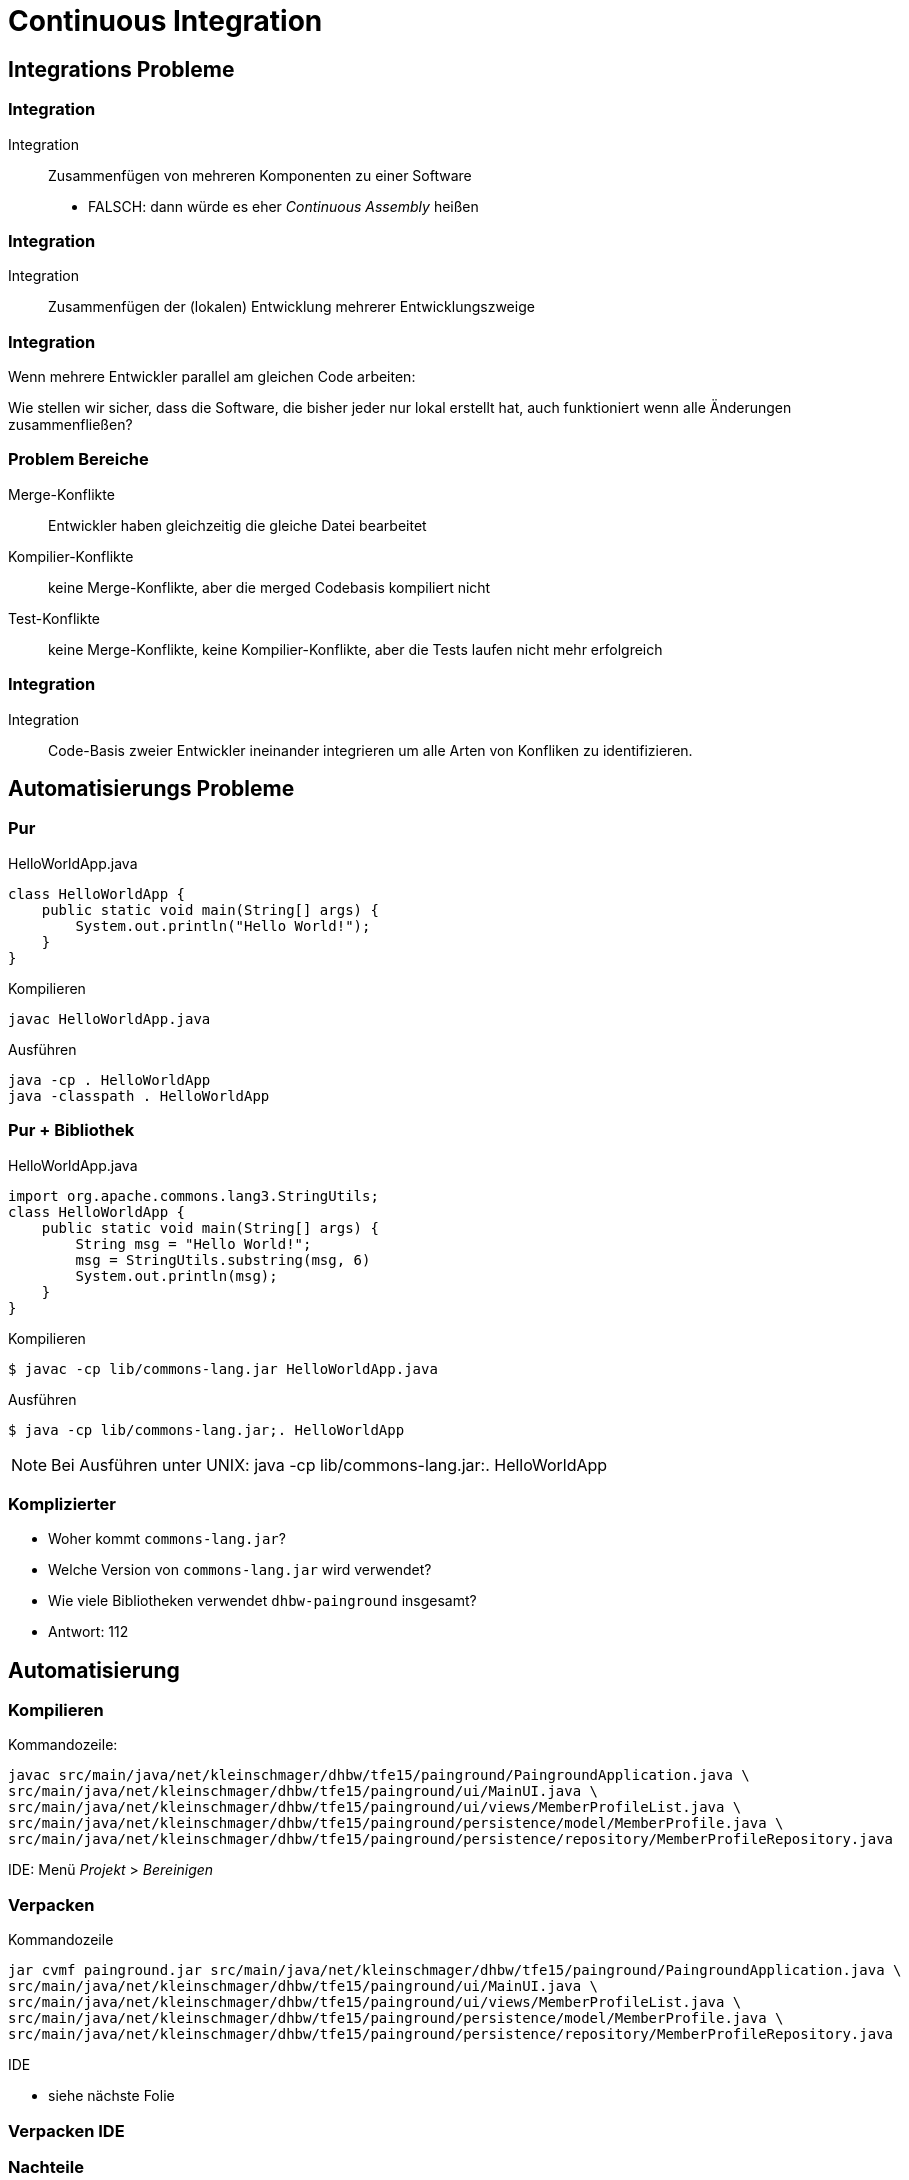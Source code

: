 = Continuous Integration

:imagesdir: ../images/11-continuous
:revealjs_slideNumber:
:revealjs_history:
:idprefix: slide_
:source-highlighter: highlightjs

[background-color="cornflowerblue"]
[transition=convex]
== Integrations Probleme

=== Integration

Integration:: Zusammenfügen von mehreren Komponenten zu einer Software

[%step]
* [.blue]#FALSCH#: dann würde es eher _Continuous Assembly_ heißen

=== Integration

Integration:: Zusammenfügen der (lokalen) Entwicklung mehrerer Entwicklungszweige

=== Integration

Wenn mehrere Entwickler parallel am gleichen Code arbeiten:

[.blue]#Wie stellen wir sicher, dass die Software, die bisher jeder nur lokal erstellt hat, auch funktioniert wenn alle Änderungen zusammenfließen?#

=== Problem Bereiche

Merge-Konflikte::
Entwickler haben [.blue]#gleichzeitig# die gleiche Datei bearbeitet

Kompilier-Konflikte::
keine Merge-Konflikte, aber die [.blue]#merged# Codebasis kompiliert nicht

Test-Konflikte::
keine Merge-Konflikte, keine Kompilier-Konflikte, aber die [.blue]#Tests# laufen nicht mehr erfolgreich

=== Integration

Integration::
Code-Basis zweier Entwickler ineinander [.lightgreen]#integrieren# um alle Arten von Konfliken zu identifizieren.

[background-color="cornflowerblue"]
[transition=convex]
== Automatisierungs Probleme

=== Pur

[.left]
HelloWorldApp.java

[source, java]
----
class HelloWorldApp {
    public static void main(String[] args) {
        System.out.println("Hello World!");
    }
}
----

[.left]
Kompilieren
----
javac HelloWorldApp.java
----

[.left]
Ausführen

[source, shell]
----
java -cp . HelloWorldApp
java -classpath . HelloWorldApp
----

=== Pur + Bibliothek

[.left]
HelloWorldApp.java

[source, java]
----
import org.apache.commons.lang3.StringUtils;
class HelloWorldApp {
    public static void main(String[] args) {
        String msg = "Hello World!";
        msg = StringUtils.substring(msg, 6)
        System.out.println(msg);
    }
}
----

[.left]
Kompilieren

[source, shell]
----
$ javac -cp lib/commons-lang.jar HelloWorldApp.java
----

[.left]
Ausführen

[source, shell]
----
$ java -cp lib/commons-lang.jar;. HelloWorldApp
----

[NOTE.speaker]
--
Bei Ausführen unter UNIX: java -cp lib/commons-lang.jar:. HelloWorldApp
--

=== Komplizierter

[%step]
* Woher kommt `commons-lang.jar`?
* Welche Version von `commons-lang.jar` wird verwendet?
* Wie viele Bibliotheken verwendet `dhbw-painground` insgesamt?
* Antwort: [.blue]#112#

[background-color="cornflowerblue"]
[transition=convex]
== Automatisierung

=== Kompilieren

[.left]
Kommandozeile:
----
javac src/main/java/net/kleinschmager/dhbw/tfe15/painground/PaingroundApplication.java \ 
src/main/java/net/kleinschmager/dhbw/tfe15/painground/ui/MainUI.java \
src/main/java/net/kleinschmager/dhbw/tfe15/painground/ui/views/MemberProfileList.java \
src/main/java/net/kleinschmager/dhbw/tfe15/painground/persistence/model/MemberProfile.java \
src/main/java/net/kleinschmager/dhbw/tfe15/painground/persistence/repository/MemberProfileRepository.java
----

[.left]
IDE:
Menü _Projekt_ > _Bereinigen_


=== Verpacken

[.left]
Kommandozeile
----
jar cvmf painground.jar src/main/java/net/kleinschmager/dhbw/tfe15/painground/PaingroundApplication.java \ 
src/main/java/net/kleinschmager/dhbw/tfe15/painground/ui/MainUI.java \
src/main/java/net/kleinschmager/dhbw/tfe15/painground/ui/views/MemberProfileList.java \
src/main/java/net/kleinschmager/dhbw/tfe15/painground/persistence/model/MemberProfile.java \
src/main/java/net/kleinschmager/dhbw/tfe15/painground/persistence/repository/MemberProfileRepository.java
----

[.left]
IDE

* siehe nächste Folie


[%notitle]
[background-video="https://media.giphy.com/media/xUNd9KYIG40h6ImAg0/giphy-hd.mp4",background-video-loop=true,background-video-muted=true]
=== Verpacken IDE

=== Nachteile


[cols="1a,.^1a"] 
|=== 
| 
==== Kommandozeile
* nicht übersichtlich
* unkomfortabel
* Abhängig von Umgebung
** javac version
** Bibliotheken
* _Works on my machine_
| 
==== IDE
* Abhängig von Umgebung
** javac version
** Bibliotheken
** IDE Konfiguration
* _Works on my machine_
|===

=== Weitere Aufgaben

[%step]
* Testen
* Dokumentation erzeugen
** Word zu PDF?
** _xyz_ zu HTML?
* Upload zum Kunden
* Bereitstellen DEMO System 

=== Lösung: Automatisierung

[%step]
* Build-Tools
** Ant | Maven | Gradle | CMake
* Continuous Integration
** Mindset
* Continuous Integration Tools
** Jenkins
** Travis-CI
** Team Foundation Server

[background-color="cornflowerblue"]
[transition=convex]
== Continuous Integration

=== Motivation

[quote, David Farley]
____
In software, when something is painful, the way to reduce the pain is to do it more frequently, not less.
____

=== Elemente

[%step]
. Code (und Konfiguration) stehen unter [.blue]#Versionsverwaltung#
. Build-Prozess ist [.blue]#automatisiert#
. Regelmäßiges [.blue]#einchecken|commit#
  * mind. täglich

=== Elemente

[start=4]  
. [.blue]#Tests# werden gleichzeitig entwickelt (als Code)
  * stehen ebenfalls unter Versionsverwaltung
  * am besten im gleichen Repository wie der Code selbst
. Wichtige Tests sollten [.blue]#bei jedem commit# ausgeführt werden
  * andere wenigstens regelmäßig, z.B. nächtlich
. eine [.blue]#produktionsnahe# Testumgebung steht immer bereit
. Einfacher Zugriff auf Ergebnisse auch für [.blue]#Nicht-Entwickler#


[%notitle]
=== Vorteile

[.stretch]
image::zehner-10er-regel-der-fehlerkosten.png[]

=== Vorteile

[quote, Martin Fowler]
____
Continuous Integration doesn’t get rid of bugs, but it does make them dramatically easier to find and remove.
____

=== Vorteile

Continuous Integration::
regelmäßiges Kompilieren, Verpacken, Testen, Bereitstellen einer Software


=== Vorteile

* Fehler früher finden (Konflikte vermeiden)
* Feedback für das Entwickler-Team
* Feedback für das Qualitäts-Management
* Feedback für die Tester

=== Continuous Delivery

[quote, Martin Fowler]
____
Continuous Delivery is a software development discipline where you build software in such a way that the software can be released to production at any time.
____

=== Continuous Delivery

[quote, David Farley]
____
There should be two tasks for a human being to perform to deploy software into a development, test, or production environment: to pick the version and environment and to press the “deploy” button.
____
